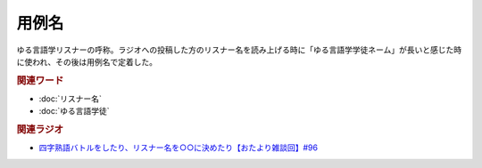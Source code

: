 用例名
==========================================
.. glossary::
    用例名 : よ

ゆる言語学リスナーの呼称。ラジオへの投稿した方のリスナー名を読み上げる時に「ゆる言語学学徒ネーム」が長いと感じた時に使われ、その後は用例名で定着した。

.. rubric:: 関連ワード
* :doc:`リスナー名` 
* :doc:`ゆる言語学徒` 


.. rubric:: 関連ラジオ
* `四字熟語バトルをしたり、リスナー名を○○に決めたり【おたより雑談回】#96`_

.. _四字熟語バトルをしたり、リスナー名を○○に決めたり【おたより雑談回】#96: https://www.youtube.com/watch?v=DOPj0ObyX-Y